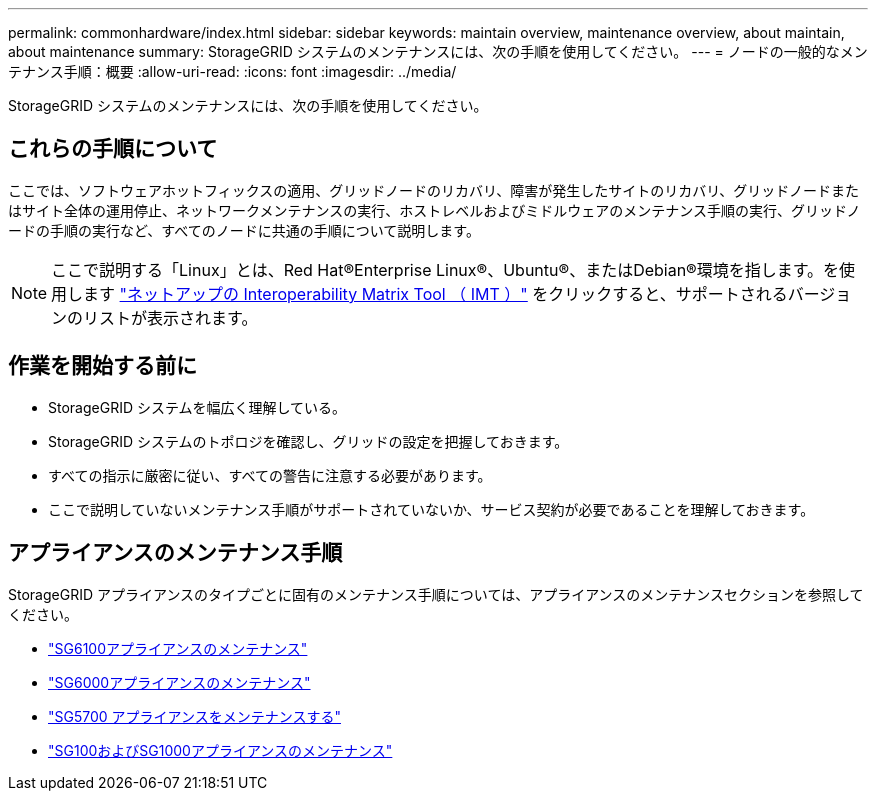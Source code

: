 ---
permalink: commonhardware/index.html 
sidebar: sidebar 
keywords: maintain overview, maintenance overview, about maintain, about maintenance 
summary: StorageGRID システムのメンテナンスには、次の手順を使用してください。 
---
= ノードの一般的なメンテナンス手順：概要
:allow-uri-read: 
:icons: font
:imagesdir: ../media/


[role="lead"]
StorageGRID システムのメンテナンスには、次の手順を使用してください。



== これらの手順について

ここでは、ソフトウェアホットフィックスの適用、グリッドノードのリカバリ、障害が発生したサイトのリカバリ、グリッドノードまたはサイト全体の運用停止、ネットワークメンテナンスの実行、ホストレベルおよびミドルウェアのメンテナンス手順の実行、グリッドノードの手順の実行など、すべてのノードに共通の手順について説明します。


NOTE: ここで説明する「Linux」とは、Red Hat®Enterprise Linux®、Ubuntu®、またはDebian®環境を指します。を使用します https://imt.netapp.com/matrix/#welcome["ネットアップの Interoperability Matrix Tool （ IMT ）"^] をクリックすると、サポートされるバージョンのリストが表示されます。



== 作業を開始する前に

* StorageGRID システムを幅広く理解している。
* StorageGRID システムのトポロジを確認し、グリッドの設定を把握しておきます。
* すべての指示に厳密に従い、すべての警告に注意する必要があります。
* ここで説明していないメンテナンス手順がサポートされていないか、サービス契約が必要であることを理解しておきます。




== アプライアンスのメンテナンス手順

StorageGRID アプライアンスのタイプごとに固有のメンテナンス手順については、アプライアンスのメンテナンスセクションを参照してください。

* link:../sg6100/index.html["SG6100アプライアンスのメンテナンス"]
* link:../sg6000/index.html["SG6000アプライアンスのメンテナンス"]
* link:../sg5700/index.html["SG5700 アプライアンスをメンテナンスする"]
* link:../sg100-1000/index.html["SG100およびSG1000アプライアンスのメンテナンス"]

